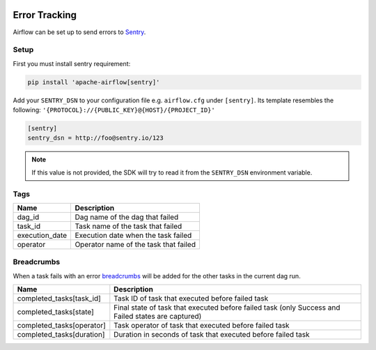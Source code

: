  .. Licensed to the Apache Software Foundation (ASF) under one
    or more contributor license agreements.  See the NOTICE file
    distributed with this work for additional information
    regarding copyright ownership.  The ASF licenses this file
    to you under the Apache License, Version 2.0 (the
    "License"); you may not use this file except in compliance
    with the License.  You may obtain a copy of the License at

 ..   http://www.apache.org/licenses/LICENSE-2.0

 .. Unless required by applicable law or agreed to in writing,
    software distributed under the License is distributed on an
    "AS IS" BASIS, WITHOUT WARRANTIES OR CONDITIONS OF ANY
    KIND, either express or implied.  See the License for the
    specific language governing permissions and limitations
    under the License.

Error Tracking
===============

Airflow can be set up to send errors to `Sentry <https://docs.sentry.io/>`__.

Setup
------

First you must install sentry requirement:

.. code-block:: bash

   pip install 'apache-airflow[sentry]'

Add your ``SENTRY_DSN`` to your configuration file e.g. ``airflow.cfg`` under ``[sentry]``. Its template resembles the following: ``'{PROTOCOL}://{PUBLIC_KEY}@{HOST}/{PROJECT_ID}'``

.. code-block:: ini

    [sentry]
    sentry_dsn = http://foo@sentry.io/123

.. note::
    If this value is not provided, the SDK will try to read it from the ``SENTRY_DSN`` environment variable.

Tags
-----

=================================== ==================================================
Name                                Description
=================================== ==================================================
dag_id                              Dag name of the dag that failed
task_id                             Task name of the task that failed
execution_date                      Execution date when the task failed
operator                            Operator name of the task that failed
=================================== ==================================================

Breadcrumbs
------------


When a task fails with an error `breadcrumbs <https://docs.sentry.io/enriching-error-data/breadcrumbs/?platform=python>`__ will be added for the other tasks in the current dag run.

=================================== ==============================================================
Name                                Description
=================================== ==============================================================
completed_tasks[task_id]             Task ID of task that executed before failed task
completed_tasks[state]               Final state of task that executed before failed task (only Success and Failed states are captured)
completed_tasks[operator]            Task operator of task that executed before failed task
completed_tasks[duration]            Duration in seconds of task that executed before failed task
=================================== ==============================================================
